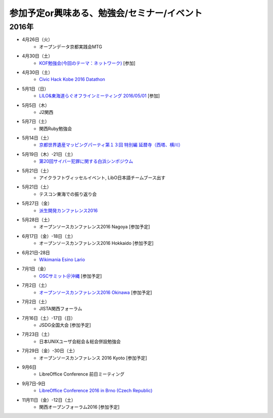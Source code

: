 参加予定or興味ある、勉強会/セミナー/イベント
=====================================================

2016年
^^^^^^

* 4月26日（火）
   * オープンデータ京都実践会MTG

* 4月30日（土）
   * `KOF勉強会(今回のテーマ：ネットワーク)  <https://atnd.org/events/75591>`_ [参加]

* 4月30日（土）
   * `Civic Hack Kobe 2016 Datathon <http://peatix.com/event/164966>`_

* 5月1日（日）
   * `LILO&東海道らぐオフラインミーティング 2016/05/01 <https://lilo.doorkeeper.jp/events/42910>`_ [参加]

* 5月5日（木）
   * J2関西

* 5月7日（土）
   * 関西Ruby勉強会

* 5月14日（土）
   * `京都世界遺産マッピングパーティ第１３回 特別編 延暦寺（西塔、横川） <https://openstreetmap.doorkeeper.jp/events/43361>`_

* 5月19日（木）-21日（土）
   * `第20回サイバー犯罪に関する白浜シンポジウム <http://www.riis.or.jp/symposium20/outline/>`_

* 5月21日（土）
   * アイクラフトヴィッセルイベント, LibO日本語チームブース出す

* 5月21日（土）
   * テスコン東海での振り返り会

* 5月27日（金）
   * `派生開発カンファレンス2016 <http://affordd.jp/conference2016.shtml>`_

* 5月28日（土）
   * オープンソースカンファレンス2016 Nagoya [参加予定]

* 6月17日（金）-18日（土）
   * オープンソースカンファレンス2016 Hokkaido [参加予定]

* 6月21日-28日
   * `Wikimania Esino Lario <https://wikimania2016.wikimedia.org/wiki/Main_Page>`_

* 7月1日（金）
   * `OSCサミット＠沖縄 <https://www.ospn.jp/osc2016-okinawa/modules/eguide/event.php?eid=3>`_ [参加予定]

* 7月2日（土）
   * `オープンソースカンファレンス2016 Okinawa <https://www.ospn.jp/osc2016-okinawa/>`_ [参加予定]

* 7月2日（土）
   * JISTA関西フォーラム

* 7月16日（土）-17日（日）
   * JSDG全国大会 [参加予定]

* 7月23日（土）
   * 日本UNIXユーザ会総会＆総会併設勉強会

* 7月29日（金）-30日（土）
   * オープンソースカンファレンス 2016 Kyoto [参加予定]

* 9月6日
   * LibreOffice Conference 前日ミーティング

* 9月7日-9日
   * `LibreOffice Conference 2016 in Brno (Czech Republic) <https://conference.libreoffice.org/>`_

* 11月11日（金）-12日（土）
   * 関西オープンフォーラム2016 [参加予定]

